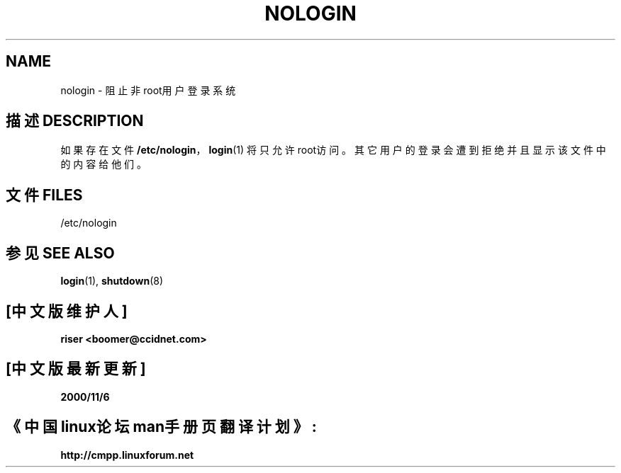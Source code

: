 .\" Copyright (c) 1993 Michael Haardt (michael@moria.de), Fri Apr  2 11:32:09 MET DST 1993
.\"
.\" This is free documentation; you can redistribute it and/or
.\" modify it under the terms of the GNU General Public License as
.\" published by the Free Software Foundation; either version 2 of
.\" the License, or (at your option) any later version.
.\"
.\" The GNU General Public License's references to "object code"
.\" and "executables" are to be interpreted as the output of any
.\" document formatting or typesetting system, including
.\" intermediate and printed output.
.\"
.\" This manual is distributed in the hope that it will be useful,
.\" but WITHOUT ANY WARRANTY; without even the implied warranty of
.\" MERCHANTABILITY or FITNESS FOR A PARTICULAR PURPOSE.  See the
.\" GNU General Public License for more details.
.\"
.\" You should have received a copy of the GNU General Public
.\" License along with this manual; if not, write to the Free
.\" Software Foundation, Inc., 59 Temple Place, Suite 330, Boston, MA 02111,
.\" USA.
.\"
.\" Modified Sun Jul 25 11:06:34 1993 by Rik Faith (faith@cs.unc.edu)
.\" Corrected Mon Oct 21 17:47:19 EDT 1996 by Eric S. Raymond (esr@thyrsus.com)
.TH NOLOGIN 5 1992-12-29 "Linux" "Linux Programmer's Manual"
.SH NAME
nologin \- 阻止非root用户登录系统
.SH 描述 DESCRIPTION
如果存在文件 \fB/etc/nologin\fP，
.BR login (1)
将只允许root访问。其它用户的登录会遭到拒绝并且显示该文件中的内容给他们。
.SH 文件 FILES
/etc/nologin
.SH "参见 SEE ALSO"
.BR login (1),
.BR shutdown (8)
.SH "[中文版维护人]"
.B riser <boomer@ccidnet.com>
.SH "[中文版最新更新]"
.B 2000/11/6
.SH "《中国linux论坛man手册页翻译计划》:"
.BI http://cmpp.linuxforum.net 

